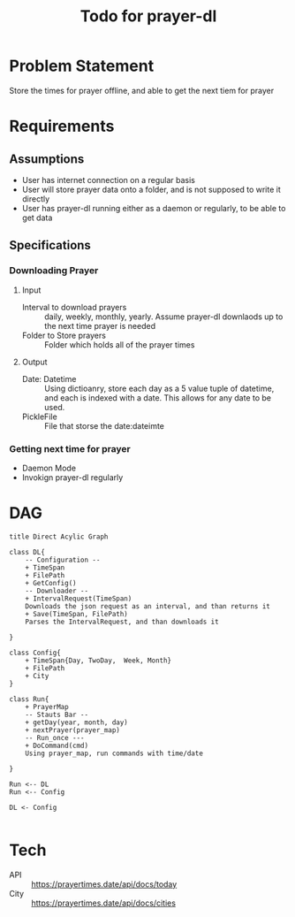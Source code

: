 #+TITLE: Todo for prayer-dl
* Problem Statement
  Store the times for prayer offline, and able to get the next tiem for prayer
* Requirements
** Assumptions
   - User has internet connection on a regular basis
   - User will store prayer data onto a folder, and is not supposed to write it directly
   - User has prayer-dl running either as a daemon or regularly, to be able to get data
** Specifications
*** Downloading Prayer
**** Input	 
	 - Interval to download prayers :: daily, weekly, monthly, yearly. Assume prayer-dl downlaods up to the next time prayer is needed
	 - Folder to Store prayers :: Folder which holds all of the prayer times
**** Output
	 - Date: Datetime :: Using dictioanry, store each day as a 5 value tuple of datetime, and each is indexed with a date. This allows for any date to be used.
	 - PickleFile :: File that storse the date:dateimte
*** Getting next time for prayer
	- Daemon Mode
	- Invokign prayer-dl regularly 

* DAG  
#+begin_src plantuml :file DAG.png
  title Direct Acylic Graph

  class DL{
	  -- Configuration --
	  + TimeSpan
	  + FilePath
	  + GetConfig() 
	  -- Downloader --
	  + IntervalRequest(TimeSpan) 
	  Downloads the json request as an interval, and than returns it
	  + Save(TimeSpan, FilePath)
	  Parses the IntervalRequest, and than downloads it
	
  }

  class Config{
	  + TimeSpan{Day, TwoDay,  Week, Month}
	  + FilePath
	  + City 
  }

  class Run{
	  + PrayerMap
	  -- Stauts Bar --
	  + getDay(year, month, day)
	  + nextPrayer(prayer_map)
	  -- Run_once ---
	  + DoCommand(cmd) 
	  Using prayer_map, run commands with time/date
	  
  }

  Run <-- DL
  Run <-- Config

  DL <- Config

#+end_src

#+RESULTS:
[[file:DAG.png]]

* Tech
  - API ::  https://prayertimes.date/api/docs/today
  - City :: https://prayertimes.date/api/docs/cities 
